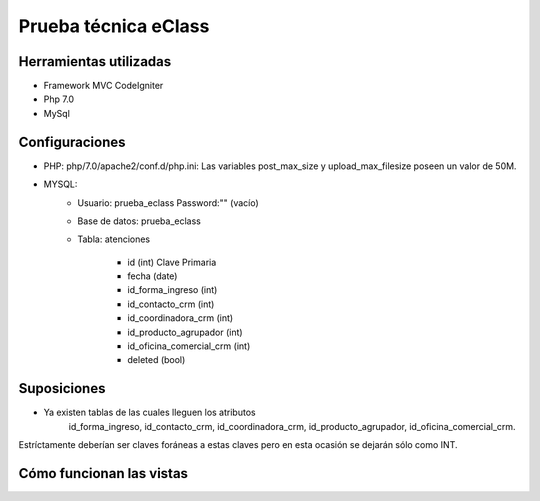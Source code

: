 ###################
Prueba técnica eClass
###################



*******************
Herramientas utilizadas
*******************
- Framework MVC CodeIgniter
- Php 7.0
- MySql

*******************
Configuraciones
*******************
- PHP: php/7.0/apache2/conf.d/php.ini: Las variables post_max_size y upload_max_filesize poseen un valor de 50M.

- MYSQL:
	* Usuario: prueba_eclass	Password:"" (vacío)
	* Base de datos: prueba_eclass
	* Tabla: atenciones

		- id (int) Clave Primaria
		- fecha (date)
		- id_forma_ingreso (int)
		- id_contacto_crm (int)
		- id_coordinadora_crm (int)
		- id_producto_agrupador (int)
		- id_oficina_comercial_crm (int)
		- deleted (bool)

*******************
Suposiciones
*******************
- Ya existen tablas de las cuales lleguen los atributos 
			id_forma_ingreso,
			id_contacto_crm,
			id_coordinadora_crm,
			id_producto_agrupador,
			id_oficina_comercial_crm.

Estríctamente deberían ser claves foráneas a estas claves pero en esta ocasión se dejarán sólo como INT.


*******************
Cómo funcionan las vistas
*******************



